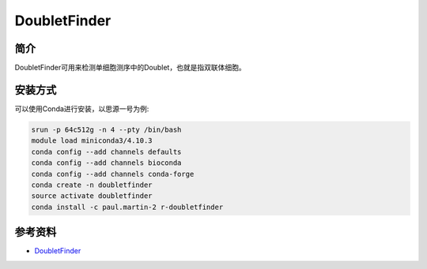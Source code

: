 .. _DoubletFinder:

DoubletFinder
==============

简介
----

DoubletFinder可用来检测单细胞测序中的Doublet，也就是指双联体细胞。

安装方式
----------

可以使用Conda进行安装，以思源一号为例:

.. code-block:: bash

   srun -p 64c512g -n 4 --pty /bin/bash
   module load miniconda3/4.10.3
   conda config --add channels defaults
   conda config --add channels bioconda
   conda config --add channels conda-forge
   conda create -n doubletfinder
   source activate doubletfinder
   conda install -c paul.martin-2 r-doubletfinder

参考资料
--------

-  `DoubletFinder <https://github.com/chris-mcginnis-ucsf/DoubletFinder>`__
